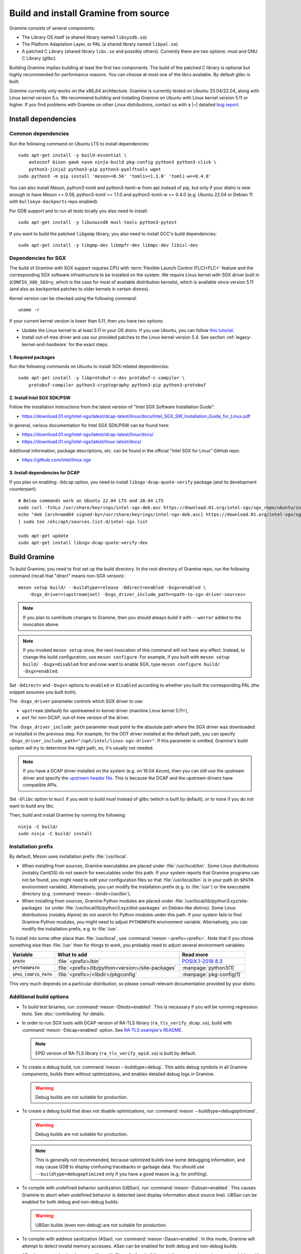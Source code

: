 Build and install Gramine from source
=====================================

.. highlight:: sh

Gramine consists of several components:

- The Library OS itself (a shared library named ``libsysdb.so``)
- The Platform Adaptation Layer, or PAL (a shared library named ``libpal.so``)
- A patched C Library (shared library ``libc.so`` and possibly others).
  Currently there are two options: musl and GNU C Library (glibc).

Building Gramine implies building at least the first two components. The
build of the patched C library is optional but highly recommended for
performance reasons. You can choose at most one of the libcs available. By
default glibc is built.

Gramine currently only works on the x86_64 architecture. Gramine is currently
tested on Ubuntu 20.04/22.04, along with Linux kernel version 5.x. We recommend
building and installing Gramine on Ubuntu with Linux kernel version 5.11 or
higher. If you find problems with Gramine on other Linux distributions, contact
us with a |~| detailed `bug report
<https://github.com/gramineproject/gramine/issues/new/choose>`__.

Install dependencies
--------------------

.. _common-dependencies:

Common dependencies
^^^^^^^^^^^^^^^^^^^

.. NOTE to anyone who will be sorting this list: build-essential should not be
   sorted together with others, because it is implicit when specifying package
   dependecies, so when copying to debian/control, it should be omitted

Run the following command on Ubuntu LTS to install dependencies::

    sudo apt-get install -y build-essential \
        autoconf bison gawk nasm ninja-build pkg-config python3 python3-click \
        python3-jinja2 python3-pip python3-pyelftools wget
    sudo python3 -m pip install 'meson>=0.56' 'tomli>=1.1.0' 'tomli-w>=0.4.0'

You can also install Meson, python3-tomli and python3-tomli-w from apt instead
of pip, but only if your distro is new enough to have Meson >= 0.56,
python3-tomli >= 1.1.0 and python3-tomli-w >= 0.4.0 (e.g. Ubuntu 22.04 or Debian
11 with ``bullseye-backports`` repo enabled).

For GDB support and to run all tests locally you also need to install::

    sudo apt-get install -y libunwind8 musl-tools python3-pytest

If you want to build the patched ``libgomp`` library, you also need to install
GCC's build dependencies::

    sudo apt-get install -y libgmp-dev libmpfr-dev libmpc-dev libisl-dev

Dependencies for SGX
^^^^^^^^^^^^^^^^^^^^

The build of Gramine with SGX support requires CPU with :term:`Flexible Launch
Control (FLC)<FLC>` feature and the corresponding SGX software infrastructure to
be installed on the system. We require Linux kernel with SGX driver built in
(``CONFIG_X86_SGX=y``, which is the case for most of available distribution
kernels), which is available since version 5.11 (and also as backported patches
to older kernels in certain distros).

Kernel version can be checked using the following command::

       uname -r

If your current kernel version is lower than 5.11, then you have two options:

- Update the Linux kernel to at least 5.11 in your OS distro. If you use Ubuntu,
  you can follow `this tutorial
  <https://itsfoss.com/upgrade-linux-kernel-ubuntu/>`__.

- Install out-of-tree driver and use our provided patches to the Linux kernel
  version 5.4. See section :ref:`legacy-kernel-and-hardware` for the exact
  steps.

1. Required packages
""""""""""""""""""""
Run the following commands on Ubuntu to install SGX-related dependencies::

    sudo apt-get install -y libprotobuf-c-dev protobuf-c-compiler \
        protobuf-compiler python3-cryptography python3-pip python3-protobuf

2. Install Intel SGX SDK/PSW
""""""""""""""""""""""""""""

Follow the installation instructions from the latest version of "Intel SGX
Software Installation Guide":

- https://download.01.org/intel-sgx/latest/dcap-latest/linux/docs/Intel_SGX_SW_Installation_Guide_for_Linux.pdf

In general, various documentation for Intel SGX SDK/PSW can be found here:

- https://download.01.org/intel-sgx/latest/dcap-latest/linux/docs/
- https://download.01.org/intel-sgx/latest/linux-latest/docs/

Additional information, package descriptions, etc. can be found in the official
"Intel SGX for Linux" GitHub repo:

- https://github.com/intel/linux-sgx

3. Install dependencies for DCAP
""""""""""""""""""""""""""""""""

If you plan on enabling ``-Ddcap`` option, you need to install
``libsgx-dcap-quote-verify`` package (and its development counterpart)::

   # Below commands work on Ubuntu 22.04 LTS and 20.04 LTS
   sudo curl -fsSLo /usr/share/keyrings/intel-sgx-deb.asc https://download.01.org/intel-sgx/sgx_repo/ubuntu/intel-sgx-deb.key
   echo "deb [arch=amd64 signed-by=/usr/share/keyrings/intel-sgx-deb.asc] https://download.01.org/intel-sgx/sgx_repo/ubuntu $(lsb_release -sc) main" \
   | sudo tee /etc/apt/sources.list.d/intel-sgx.list

   sudo apt-get update
   sudo apt-get install libsgx-dcap-quote-verify-dev

Build Gramine
-------------

To build Gramine, you need to first set up the build directory. In the root
directory of Gramine repo, run the following command (recall that "direct" means
non-SGX version)::

   meson setup build/ --buildtype=release -Ddirect=enabled -Dsgx=enabled \
       -Dsgx_driver=(upstream|oot) -Dsgx_driver_include_path=<path-to-sgx-driver-sources>

.. note::

   If you plan to contribute changes to Gramine, then you should always build it
   with ``--werror`` added to the invocation above.

.. note::

   If you invoked ``meson setup`` once, the next invocation of this command will
   *not* have any effect. Instead, to change the build configuration, use
   ``meson configure``. For example, if you built with ``meson setup build/
   -Dsgx=disabled`` first and now want to enable SGX, type ``meson configure
   build/ -Dsgx=enabled``.

Set ``-Ddirect=`` and ``-Dsgx=`` options to ``enabled`` or ``disabled``
according to whether you built the corresponding PAL (the snippet assumes you
built both).

The ``-Dsgx_driver`` parameter controls which SGX driver to use:

* ``upstream`` (default) for upstreamed in-kernel driver (mainline Linux kernel
  5.11+),
* ``oot`` for non-DCAP, out-of-tree version of the driver.

The ``-Dsgx_driver_include_path`` parameter must point to the absolute path
where the SGX driver was downloaded or installed in the previous step. For
example, for the OOT driver installed at the default path, you can specify
``-Dsgx_driver_include_path="/opt/intel/linux-sgx-driver"``. If this parameter
is omitted, Gramine's build system will try to determine the right path, so,
it's usually not needed.

.. note::

   If you have a DCAP driver installed on the system (e.g. on 18.04 Azure),
   then you can still use the upstream driver and specify the `upstream header
   file <https://git.kernel.org/pub/scm/linux/kernel/git/stable/linux.git/plain/arch/x86/include/uapi/asm/sgx.h?h=v5.11>`__.
   This is because the DCAP and the upstream drivers have compatible APIs.

Set ``-Dlibc`` option to ``musl`` if you wish to build musl instead of glibc
(which is built by default), or to ``none`` if you do not want to build any
libc.

Then, build and install Gramine by running the following::

   ninja -C build/
   sudo ninja -C build/ install

Installation prefix
^^^^^^^^^^^^^^^^^^^

By default, Meson uses installation prefix :file:`/usr/local`.

- When installing from sources, Gramine executables are placed under
  :file:`/usr/local/bin`. Some Linux distributions (notably CentOS) do not
  search for executables under this path. If your system reports that Gramine
  programs can not be found, you might need to edit your configuration files so
  that :file:`/usr/local/bin` is in your path (in ``$PATH`` environment
  variable). Alternatively, you can modify the installation prefix (e.g. to
  :file:`/usr`) or the executable directory (e.g. :command:`meson
  --bindir=/usr/bin`).

- When installing from sources, Gramine Python modules are placed under
  :file:`/usr/local/lib/python3.xyz/site-packages` (or under
  :file:`/usr/local/lib/python3.xyz/dist-packages` on Debian-like distros). Some
  Linux distributions (notably Alpine) do not search for Python modules under
  this path. If your system fails to find Gramine Python modules, you might need
  to adjust ``PYTHONPATH`` environment variable. Alternatively, you can modify
  the installation prefix, e.g. to :file:`/usr`.

To install into some other place than :file:`/usr/local`, use :command:`meson
--prefix=<prefix>`. Note that if you chose something else than :file:`/usr`
then for things to work, you probably need to adjust several environment
variables:

=========================== ================================================== ========================
Variable                    What to add                                        Read more
=========================== ================================================== ========================
``$PATH``                   :file:`<prefix>/bin`                               `POSIX.1-2018 8.3`_
``$PYTHONPATH``             :file:`<prefix>/lib/python<version>/site-packages` :manpage:`python3(1)`
``$PKG_CONFIG_PATH``        :file:`<prefix>/<libdir>/pkgconfig`                :manpage:`pkg-config(1)`
=========================== ================================================== ========================

.. _POSIX.1-2018 8.3: https://pubs.opengroup.org/onlinepubs/9699919799/basedefs/V1_chap08.html#tag_08_03

This very much depends on a particular distribution, so please consult
relevant documentation provided by your distro.

Additional build options
^^^^^^^^^^^^^^^^^^^^^^^^

- To build test binaries, run :command:`meson -Dtests=enabled`. This is
  necessary if you will be running regression tests. See
  :doc:`contributing` for details.

- In order to run SGX tools with DCAP version of RA-TLS library
  (``ra_tls_verify_dcap.so``), build with :command:`meson -Ddcap=enabled` option.
  See `RA-TLS example's README <https://github.com/gramineproject/gramine/blob/master/CI-Examples/ra-tls-mbedtls/README.md>`__.

  .. note::
     EPID version of RA-TLS library (``ra_tls_verify_epid.so``) is built by
     default.

- To create a debug build, run :command:`meson --buildtype=debug`. This adds
  debug symbols in all Gramine components, builds them without optimizations,
  and enables detailed debug logs in Gramine.

  .. warning::
     Debug builds are not suitable for production.

- To create a debug build that does not disable optimizations, run
  :command:`meson --buildtype=debugoptimized`.

  .. warning::
     Debug builds are not suitable for production.

  .. note::
     This is generally *not* recommended, because optimized builds lose some
     debugging information, and may cause GDB to display confusing tracebacks or
     garbage data. You should use ``--buildtype=debugoptimized`` only if you
     have a good reason (e.g. for profiling).

- To compile with undefined behavior sanitization (UBSan), run
  :command:`meson -Dubsan=enabled`. This causes Gramine to abort when undefined
  behavior is detected (and display information about source line). UBSan can be
  enabled for both debug and non-debug builds.

  .. warning::
     UBSan builds (even non-debug) are not suitable for production.

- To compile with address sanitization (ASan), run
  :command:`meson -Dasan=enabled`. In this mode, Gramine will attempt to detect
  invalid memory accesses. ASan can be enabled for both debug and non-debug
  builds.

  ASan is supported only when compiling with Clang (before building, set the
  appropriate environment variables with :command:`export CC=clang CXX=clang++
  AS=clang`).

  .. warning::
     ASan builds (even non-debug) are not suitable for production.

- To build with ``-Werror``, run :command:`meson --werror`.

- To compile a patched version of GCC's OpenMP library (``libgomp``), install
  GCC's build prerequisites (see :ref:`common-dependencies`), and use
  :command:`meson -Dlibgomp=enabled`.

  The patched version has significantly better performance under SGX
  (``libgomp`` uses inline ``SYSCALL`` instructions for futex calls; our patch
  replaces them with a jump to Gramine LibOS, same as for ``glibc``).

  Building the patched ``libgomp`` library is disabled by default because it can
  take a long time: unfortunately, the only supported way of building
  ``libgomp`` is as part of a complete GCC build.

Prepare a signing key
---------------------

These instructions are only required for systems using Intel SGX that have not
already created a signing key.

The following command generates an |~| RSA 3072 key suitable for signing SGX
enclaves and stores it in :file:`{HOME}/.config/gramine/enclave-key.pem`.
Protect this key and do not disclose it to anyone::

   gramine-sgx-gen-private-key

After signing the application's manifest, users may ship the application and
Gramine binaries, along with an SGX-specific manifest (``.manifest.sgx``
extension), the SIGSTRUCT signature file (``.sig`` extension), and the
EINITTOKEN file (``.token`` extension) to execute on another SGX-enabled host.

Advanced: building without network access
-----------------------------------------

First, before you cut your network access, you need to download (or otherwise
obtain) a |~| checkout of Gramine repository and all wrapped subprojects'
distfiles. The files :file:`subprojects/{*}.wrap` describe those downloads and
their respective SHA-256 checksums. You can use :command:`meson subprojects
download` to download and check them automatically. Otherwise, you should put
all those distfiles into :file:`subprojects/packagecache` directory. Pay
attention to expected filenames as specified in wrap files. (You don't need to
checksum them separately, Meson will do that for you later if they're mismatched
or corrupted).

Alternatively, you can prepare a |~| "dist" tarball using :command:`meson dist`
command, which apart from Gramine code will contain all wrapped subprojects and
also git submodules. For this you need to create a |~| dummy builddir using
:command:`meson setup` command::

    meson setup build-dist/ \
        -Ddirect=disabled -Dsgx=disabled -Dskeleton=enabled \
        -Dlibc=glibc -Dlibgomp=enabled
    meson dist -C build-dist/ --no-tests --include-subprojects --formats=gztar

The options specified with ``-D`` (especially ``-Dlibc`` and ``-Dlibgomp``) are
important, because they determine which subprojects will be included in the
tarball. They need to match what you intend to build. The command
:command:`meson dist` still needs network access, because it downloads
subprojects and checks out git submodules. The tarballs are located in
:file:`build-dist/meson-dist`. You can adjust ``--formats`` option to your
needs.

You can now sever your network connection::

    sudo unshare -n su "$USER"

If you build from dist tarball, unpack it and :command:`cd` to the main
directory. If not, go to the repository checkout where you've downloaded
:file:`subproject/packagecache`. In either case, you can now :command:`meson
setup` your build directory with the switch ``--wrap-mode=nodownload``, which
prevents Meson from downloading subprojects. Those subprojects should already be
downloaded and if you didn't :command:`unshare -n`, it prevents a |~| mistake.
Proceed with compiling and installing as usual.

::

    meson setup build/ --prefix=/usr --wrap-mode=nodownload \
        -Ddirect=enabled -Dsgx=enabled -Dsgx_driver=upstream
    meson compile -C build/
    meson install -C build/


.. _legacy-kernel-and-hardware:

Legacy kernel and hardware
--------------------------

Although we recommend kernel version 5.11 or later, Gramine can be run on older
kernels with out-of-tree SGX driver. OOT driver is also the only possibility to
run Gramine on non-FLC hardware. In this configuration, we require kernel at
least 5.4, and for kernels between 5.4 (inclusive) and 5.9 (exclusive) we
additionally require FSGSBASE patchset (see below).

Beware that some enterprise distributions provide kernels that report some old
version, but actually provide upstream SGX driver that has been backported (like
RHEL and derivatives since version 8, which has nominally kernel 4.18). If you
have one of those enterprise kernels, this section does not apply. If in doubt,
check kernel's ``.config`` and consult your distro documentation.

1. Install Linux kernel with patched FSGSBASE
^^^^^^^^^^^^^^^^^^^^^^^^^^^^^^^^^^^^^^^^^^^^^

FSGSBASE is a feature in recent processors which allows direct access to the FS
and GS segment base addresses. For more information about FSGSBASE and its
benefits, see `this discussion <https://lwn.net/Articles/821719>`__.

FSGSBASE patchset was merged in Linux kernel version 5.9, so if your kernel
version is 5.9 or higher, then the FSGSBASE feature is already supported and you
can skip this step. For older kernels it is available as `separate patches
<https://github.com/oscarlab/graphene-sgx-driver/tree/master/fsgsbase_patches>`__.
(Note that Gramine was prevously called *Graphene* and was hosted under
a different organization, hence the name of the linked repository.)

The following instructions to patch and compile a Linux kernel with FSGSBASE
support below are written around Ubuntu 18.04 LTS (Bionic Beaver) with a Linux
5.4 LTS stable kernel but can be adapted for other distros as necessary. These
instructions ensure that the resulting kernel has FSGSBASE support.

#. Clone the repository with patches::

       git clone https://github.com/oscarlab/graphene-sgx-driver

#. Setup a build environment for kernel development following `the instructions
   in the Ubuntu wiki <https://wiki.ubuntu.com/KernelTeam/GitKernelBuild>`__.
   Clone Linux version 5.4 via::

       git clone --single-branch --branch linux-5.4.y \
           https://git.kernel.org/pub/scm/linux/kernel/git/stable/linux.git
       cd linux

#. Apply the provided FSGSBASE patches to the kernel source tree::

       git am <graphene-sgx-driver>/fsgsbase_patches/*.patch

   The conversation regarding this patchset can be found in the kernel mailing
   list archives `here
   <https://lore.kernel.org/lkml/20200528201402.1708239-1-sashal@kernel.org>`__.

#. Build and install the kernel following `the instructions in the Ubuntu wiki
   <https://wiki.ubuntu.com/KernelTeam/GitKernelBuild>`__.

#. After rebooting, verify the patched kernel is the one that has been booted
   and is running::

       uname -r

#. Also verify that the patched kernel supports FSGSBASE (the below command
   must return that bit 1 is set)::

       # Linux kernel doesn't support FSGSBASE: patch or use higher version!
       $ LD_SHOW_AUXV=1 /bin/true | grep AT_HWCAP2
       AT_HWCAP2:       0x0

       # Linux kernel supports FSGSBASE (example where only bit 1 is set)
       $ LD_SHOW_AUXV=1 /bin/true | grep AT_HWCAP2
       AT_HWCAP2:       0x2

After the patched Linux kernel is installed, you may proceed with installations
of other SGX software infrastructure: the Intel SGX Linux driver, the Intel SGX
SDK/PSW, and Gramine itself.

2. Install the Intel SGX driver
^^^^^^^^^^^^^^^^^^^^^^^^^^^^^^^

This step depends on your hardware and kernel version. Note that if your kernel
version is 5.11 or higher, then the Intel SGX driver is already installed and
you can skip this step.

If you have an older CPU without :term:`FLC` support, you need to download and
install the following out-of-tree (OOT) Intel SGX driver:

- https://github.com/intel/linux-sgx-driver

For this driver, you need to set ``vm.mmap_min_addr=0`` in the system (*only
required for the legacy SGX driver and not needed for newer DCAP/in-kernel
drivers*)::

   sudo sysctl vm.mmap_min_addr=0

Note that this is an inadvisable configuration for production systems.

Alternatively, if your CPU supports :term:`FLC`, you can choose to install the
DCAP version of the Intel SGX driver from:

- https://github.com/intel/SGXDataCenterAttestationPrimitives
